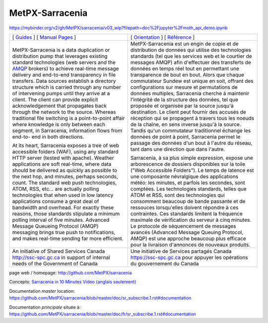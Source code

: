 ==================
 MetPX-Sarracenia
==================

.. image:: https://img.shields.io/pypi/v/metpx-sarracenia?style=flat
  :alt: PyPI version
  :target: https://pypi.org/project/metpx-sarracenia/

.. image:: https://img.shields.io/pypi/pyversions/metpx-sarracenia.svg
    :alt: Supported Python versions
    :target: https://pypi.python.org/pypi/metpx-sarracenia.svg

.. image:: https://img.shields.io/pypi/l/metpx-sarracenia?color=brightgreen
    :alt: License (GPLv2)
    :target: https://pypi.org/project/metpx-sarracenia/

.. image:: https://img.shields.io/github/issues/MetPX/sarracenia
    :alt: Issue Tracker
    :target: https://github.com/MetPX/sarracenia/issues

.. image:: https://travis-ci.com/MetPX/sarracenia.svg?branch=master
    :alt: Build Status
    :target: https://travis-ci.com/MetPX/sarracenia

https://mybinder.org/v2/gh/MetPX/sarracenia/v03_wip?filepath=doc%2Fjupyter%2Fmoth_api_demo.ipynb


+-------------------------------------------------------+-----------------------------------------------------------------+
| [ `Guides <doc/sr_subscribe.1.rst#documentation>`_ ]  |  [ `Orientation <doc/fr/sr_subscribe.1.rst#documentation>`_ ]   |
| [ `Manual Pages <doc/sr_subscribe.1.rst#see-also>`_ ] |  [ `Référence <doc/fr/sr_subscribe.1.rst#aussi-voir>`_ ]        |
+-------------------------------------------------------+-----------------------------------------------------------------+
|                                                       |                                                                 |
|MetPX-Sarracenia is a data duplication                 |MetPX-Sarracenia est un engin de copie et de                     |
|or distribution pump that leverages                    |distribution de données qui utilise des                          |
|existing standard technologies (web                    |technologies standards (tel que les services                     |
|servers and the `AMQP <http://www.amqp.org>`_          |web et le courtier de messages AMQP) afin                        |
|brokers) to achieve real-time message delivery         |d'effectuer des transferts de données en                         |
|and end-to-end transparency in file transfers.         |temps réel tout en permettant une transparence                   |
|Data sources establish a directory structure           |de bout en bout. Alors que chaque commutateur                    |
|which is carried through any number of                 |Sundew est unique en soit, offrant des                           |
|intervening pumps until they arrive at a               |configurations sur mesure et permutations de                     |
|client. The client can provide explicit                |données multiples, Sarracenia cherche à                          |
|acknowledgement that propagates back through           |maintenir l'intégrité de la structure des                        |
|the network to the source. Whereas traditional         |données, tel que proposée et organisée par la                    |
|file switching is a point-to-point affair              |source jusqu'à destination. Le client peut fournir               |
|where knowledge is only between each segment,          |des accusés de réception qui se propagent                        |
|in Sarracenia, information flows from end-to-          |à travers tous les noeuds de la chaîne,                          |
|end in both directions.                                |en sens inverse jusqu'à la source. Tandis qu'un                  |
|                                                       |commutateur traditionnel échange les données                     |
|At its heart, Sarracenia exposes a tree of             |de point à point, Sarracenia permet le passage                   |
|web accessible folders (WAF), using any standard       |des données d'un bout à l'autre du réseau,                       |
|HTTP server (tested with apache).  Weather             |tant dans une direction que dans l'autre.                        |
|applications are soft real-time, where data            |                                                                 |
|should be delivered as quickly as possible to          |Sarracenia, à sa plus simple expression,                         |
|the next hop, and minutes, perhaps seconds,            |expose une arborescence de dossiers disponibles                  |
|count. The standard web push technologies, ATOM,       |sur la toile ("Web Accessible Folders"). Le                      |
|RSS, etc... are actually polling technologies          |temps de latence est une composante névralgique                  |
|that when used in low latency applications             |des applications météo: les minutes, et parfois                  |
|consume a great deal of bandwidth and overhead.        |les secondes, sont comptées. Les technologies                    |
|For exactly these reasons, those standards             |standards, telles que ATOM et RSS, sont des                      |
|stipulate a minimum polling interval of five           |technologies qui consomment beaucoup de bande                    |
|minutes. Advanced Message Queueing Protocol            |passante et de ressouces lorsqu'elles doivent                    |
|(AMQP) messaging brings true push to                   |répondre à ces contraintes. Ces standards                        |
|notifications, and makes real-time sending             |limitent la fréquence maximale de vérification                   |
|far more efficient.                                    |du serveur à cinq minutes. Le protocole de                       |
|                                                       |séquencement de messages avancés (Advanced                       |
|                                                       |Message Queuing Protocol, AMQP) est une                          |
|                                                       |approche beaucoup plus efficace pour la                          |
|                                                       |livraison d'annonces de nouveaux produits.                       |
|                                                       |                                                                 |
+-------------------------------------------------------+-----------------------------------------------------------------+
|An initiative of Shared Services Canada                |Une initiative de Services partagés Canada                       |
|http://ssc-spc.gc.ca in support of internal            |https://ssc-spc.gc.ca pour appuyer les opérations                |
|needs of the Government of Canada                      |du gouvernement du Canada                                        |
|                                                       |                                                                 |
+-------------------------------------------------------+-----------------------------------------------------------------+

page web / homepage: http://github.com/MetPX/sarracenia

Concepts: `Sarracenia in 10 Minutes Video (anglais seulement) <https://www.youtube.com/watch?v=G47DRwzwckk>`_

Documentation *master* location: https://github.com/MetPX/sarracenia/blob/master/doc/sr_subscribe.1.rst#documentation

Documentation *principale* située à: https://github.com/MetPX/sarracenia/blob/master/doc/fr/sr_subscribe.1.rst#documentation

